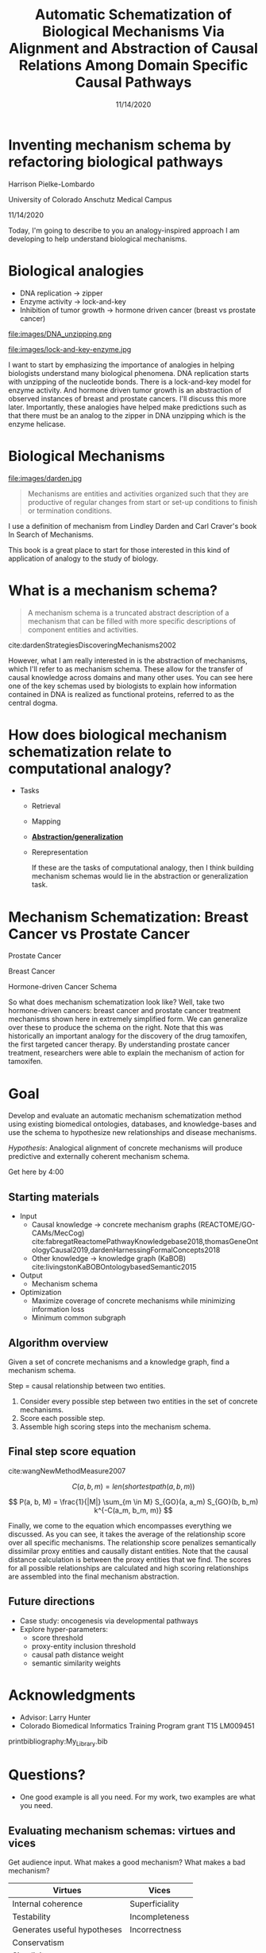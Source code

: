 #+title: Automatic Schematization of Biological Mechanisms Via Alignment and Abstraction of Causal Relations Among Domain Specific Causal Pathways
#+date: 11/14/2020
#+OPTIONS: toc:nil num:nil reveal_progress:true reveal_history:true reveal_width:"100%"
#+REVEAL_INIT_OPTIONS: slideNumber:false
#+REVEAL_EXTRA_CSS: custom.css
#+REVEAL_THEME: sky
#+LATEX_HEADER: \usepackage[backend=biber,style=alphabetic]{biblatex}
#+LATEX_HEADER: \addbibresource{My_Library.bib}
#+REVEAL_ROOT: ./node_modules/reveal.js
#+REVEAL_TITLE_SLIDE: <h2 class="title">%t</h2><p class="author">%a</p><p>University of Colorado Anschutz Medical Campus</p><p class="date">%d</p><aside class="notes">Hello. My name is Harrison Pielke-Lombardo and I want to start by saying thank you for staying for my talk. I study computatinal biology at the University of Colorado Anschutz Medical Campus with my advisor Larry Hunter. Our lab's focus is in finding ways to leverage biomedical knowledge using AI to help understand biological phenomena. My title for my talk is a little verbose so I'm going to switch to a little bit more concise title inspired by one of the talks we heard earlier today. </aside>

* Inventing mechanism schema by refactoring biological pathways
  Harrison Pielke-Lombardo

  University of Colorado Anschutz Medical Campus

  11/14/2020

 #+BEGIN_NOTES
 Today, I'm going to describe to you an analogy-inspired approach I am developing to help understand biological mechanisms.
 #+END_NOTES


* Biological analogies
  - DNA replication \rarr zipper
  - Enzyme activity \rarr lock-and-key
  - Inhibition of tumor growth \rarr hormone driven cancer (breast vs prostate cancer)

  #+REVEAL_HTML: <div style="width:50%;float:left">
  file:images/DNA_unzipping.png
  #+REVEAL_HTML: </div>
  #+REVEAL_HTML: <div style="width:50%;float: left">
  file:images/lock-and-key-enzyme.jpg
  #+REVEAL_HTML: </div>

  #+BEGIN_NOTES
  I want to start by emphasizing the importance of analogies in helping biologists understand many biological phenomena. DNA replication starts with unzipping of the nucleotide bonds. There is a lock-and-key model for enzyme activity. And hormone driven tumor growth is an abstraction of observed instances of breast and prostate cancers. I'll discuss this more later. Importantly, these analogies have helped make predictions such as that there must be an analog to the zipper in DNA unzipping which is the enzyme helicase.
  #+END_NOTES


* Biological Mechanisms

  #+REVEAL_HTML: <div style="width:50%;float:left">
  #+attr_html: :width 450px
  file:images/darden.jpg
  #+REVEAL_HTML: </div>
  #+REVEAL_HTML: <div style="width:50%;float: left">
  #+begin_quote
  Mechanisms are entities and activities organized such that they are productive of regular changes from start or set-up conditions to finish or termination conditions.
  #+end_quote
  #+REVEAL_HTML: </div>

 #+BEGIN_NOTES
 I use a definition of mechanism from Lindley Darden and Carl Craver's book  In Search of Mechanisms.

 This book is a great place to start for those interested in this kind of application of analogy to the study of biology.
 #+END_NOTES


* What is a mechanism schema?
  #+begin_quote
  A mechanism schema is a truncated abstract description of a mechanism
  that can be filled with more specific descriptions of component entities and
  activities.
  #+end_quote
  cite:dardenStrategiesDiscoveringMechanisms2002

  [[file:images/darden-mechanism-schema-example.png]]


#+BEGIN_NOTES
However, what I am really interested in is the abstraction of mechanisms, which I'll refer to as mechanism schema. These allow for the transfer of causal knowledge across domains and many other uses. You can see here one of the key schemas used by biologists to explain how information contained in DNA is realized as functional proteins, referred to as the central dogma.
#+END_NOTES

* How does biological mechanism schematization relate to computational analogy?

  - Tasks
    - Retrieval
    - Mapping
    - *_Abstraction/generalization_*
    - Rerepresentation

     #+BEGIN_NOTES
     If these are the tasks of computational analogy, then I think building mechanism schemas would lie in the abstraction or generalization task.
     #+END_NOTES


* Mechanism Schematization: Breast Cancer vs Prostate Cancer

  #+REVEAL_HTML: <div style="width:33%;float:left">
  [[file:images/prostate-cancer-mechanism-trans.png]]

  Prostate Cancer
  #+REVEAL_HTML: </div>
  #+REVEAL_HTML: <div style="width:33%;float: left">
  [[file:images/breast-cancer-mechanism-trans.png]]

  Breast Cancer
  #+REVEAL_HTML: </div>
  #+REVEAL_HTML: <div style="width:33%;float: left">
  [[file:images/general-cancer-mechanism-trans.png]]

  Hormone-driven Cancer Schema
  #+REVEAL_HTML: </div>

 #+BEGIN_NOTES
 So what does mechanism schematization look like? Well, take two hormone-driven cancers: breast cancer and prostate cancer treatment mechanisms shown here in extremely simplified form. We can generalize over these to produce the schema on the right. Note that this was historically an important analogy for the discovery of the drug tamoxifen, the first targeted cancer therapy. By understanding prostate cancer treatment, researchers were able to explain the mechanism of action for tamoxifen.
 #+END_NOTES


* Goal
  Develop and evaluate an automatic mechanism schematization method using existing biomedical ontologies, databases, and knowledge-bases and use the schema to hypothesize new relationships and disease mechanisms.

  /Hypothesis/: Analogical alignment of concrete mechanisms will produce predictive and externally coherent mechanism schema.

 #+BEGIN_NOTES
 Get here by 4:00
 #+END_NOTES


** Starting materials
   - Input
     - Causal knowledge \rarr concrete mechanism graphs (REACTOME/GO-CAMs/MecCog) cite:fabregatReactomePathwayKnowledgebase2018,thomasGeneOntologyCausal2019,dardenHarnessingFormalConcepts2018
     - Other knowledge \rarr knowledge graph (KaBOB) cite:livingstonKaBOBOntologybasedSemantic2015
   - Output
     - Mechanism schema
   - Optimization
     - Maximize coverage of concrete mechanisms while minimizing information loss
     - Minimum common subgraph

** Algorithm overview

   Given a set of concrete mechanisms and a knowledge graph, find a mechanism schema.

   Step = causal relationship between two entities.

   1. Consider every possible step between two entities in the set of concrete mechanisms.
   2. Score each possible step.
   3. Assemble high scoring steps into the mechanism schema.


** Final step score equation

   \begin{equation}

   S_{GO}(A,B) = \frac
   {\sum_{t \in T_A \cap T_B} (S_A(t) + S_B(t))}
   {SV(A) + SV(B)}

   \end{equation}
   cite:wangNewMethodMeasure2007

   $$ C(a, b, m) = len(shortestpath(a, b, m)) $$

   $$ P(a, b, M) = \frac{1}{|M|} \sum_{m \in M} S_{GO}(a, a_m) S_{GO}(b, b_m) k^{-C(a_m, b_m, m)} $$
   #+BEGIN_NOTES
   Finally, we come to the equation which encompasses everything we discussed. As you can see, it takes the average of the relationship score over all specific mechanisms. The relationship score penalizes semantically dissimilar proxy entities and causally distant entities. Note that the causal distance calculation is between the proxy entities that we find. The scores for all possible relationships are calculated and high scoring relationships are assembled into the final mechanism abstraction.
   #+END_NOTES



** Future directions
   - Case study: oncogenesis via developmental pathways
   - Explore hyper-parameters:
     - score threshold
     - proxy-entity inclusion threshold
     - causal path distance weight
     - semantic similarity weights


* Acknowledgments
  :PROPERTIES:
  :CREATED:  [2020-10-24 Sat 04:27]
  :CUSTOM_ID: bibliography
  :END:
  - Advisor: Larry Hunter
  - Colorado Biomedical Informatics Training Program grant T15 LM009451

  #+REVEAL_HTML: <div style="font-size:16px">
  printbibliography:My_Library.bib
  #+REVEAL_HTML: </div>

* Questions?
  #+BEGIN_NOTES
  - One good example is all you need. For my work, two examples are what you need.
  #+END_NOTES

** Evaluating mechanism schemas: virtues and vices
   #+BEGIN_NOTES
   Get audience input. What makes a good mechanism? What makes a bad mechanism?
   #+END_NOTES

   #+REVEAL_HTML: <div style="font-size:24px">
   #+ATTR_REVEAL: :frag appear
   | Virtues                     | Vices          |
   |-----------------------------+----------------|
   | Internal coherence          | Superficiality |
   | Testability                 | Incompleteness |
   | Generates useful hypotheses | Incorrectness  |
   | Conservatism                |                |
   | Simplicity                  |                |
   | Elegance                    |                |
   | Empirical adequacy          |                |
   | Prediction                  |                |
   | Explanation                 |                |
   | External coherence          |                |
   | Generality                  |                |
   | Unification                 |                |
   #+REVEAL_HTML: </div>

   cite:craverSearchMechanismsDiscoveries2014

** Algorithm
*** Scoring a step for each specific mechanism

    Is there an analogous step in this mechanism?

    1. Find proxy entities using semantic similarity \rarr analogous entities
    2. Causal path distance between proxy entities \rarr analogous activity or mechanism module

*** What are proxy entities?
    Step: tamoxifen \rarr testosterone

    What is an equivalent step between tamoxifen and testosterone in the prostate cancer mechanism?

    #+REVEAL_HTML: <div style="width:50%;float:left">
    [[file:images/prostate-cancer-mechanism-trans.png]]
    #+REVEAL_HTML: </div>
    #+REVEAL_HTML: <div style="width:50%;float: left">
    [[file:images/breast-cancer-mechanism-trans.png]]
    #+REVEAL_HTML: </div>

    #+BEGIN_NOTES
    Warning: up next is a quite of bit of math which I am actually going to go over in detail because I need to show that it makes sense and that I understand how it works. For those of you who find it tedious, I'll give you this to think about. Assuming that what I've told you can get you from a set of concrete mechanisms to a general mechanism schema, what would convince you that it worked? Or that it was correct in some sense? Which of the virtues of mechanisms I gave earlier are most important to you? Logical coherence, generality, unification, testability, or hypothesis generation? Ok, here's some math.
    #+END_NOTES

** Evaluation
*** Prediction evaluation using leave-one out link prediction
    - Input: GO-CAMs as concrete mechanisms
    - Gold standard: Left out mechanism steps
    - Success metric: F1-score
*** External coherence evaluation using hierarchical clustering
    - Input: REACTOME pathways as concrete mechanisms
    - Gold standard: Gene Ontology Biological Process (GO-BP) hierarchy
    - Success metric: Tree edit distance cite:pawlikRTEDRobustAlgorithm2011
*** Unification vs superficiality evaluation optimizing coverage vs information loss
    - Input: GO-CAMs or REACTOME pathways
    - Gold standard: None exists. Manual inspection
    - Success metric: Comparison of coverage to information loss

** What do we expect to see during mechanism schematization?
   - Abstraction of entities
   - Modularization of activities
   - Generalization of steps

   # TODO Put after aims if time
   # * Why mechanism schemas are important
   # ** Constrain search for mechanisms: instantiation, black-box filling, modularization
   #    - Entities
   #    - Activities
   #    - Organization

   # ** Transfer of knowledge

** Use of mechanism schemas
   - Indexing/retrieval
   - Comparison
   - Transformation
   - Induction

** Role of statistics
   - Simulate generality by compiling lots of specific examples and averaging over them
   - Use knowledge to constrain statistical analysis
* Quotes
  #+begin_quote
  Less is more.
  #+end_quote

  #+begin_quote
  Mechanism schemata, as well as descriptions of particular mechanisms, play many of the roles attributed
  to theories.
  #+end_quote
  cite:machamerThinkingMechanisms2000

  #+begin_quote
  The theories in the field of molecular biology can be viewed as sets of mechanism schemata.
  #+end_quote
  cite:machamerThinkingMechanisms2000

  #+begin_quote
  To my mind, this defeats the purpose of analogy-making, which is perhaps the only “zero-shot learning” mechanism in human cognition — that is, you adapt the knowledge you have about one situation to a new situation.
  #+end_quote
  cite:mitchellCanGPT3Make2020

  #+begin_quote
  To do anything requires energy. To specify what is done requires information.
  #+end_quote
  -- Seth Lloyd

  #+begin_quote
  Improving power for analyzing rare diseases by transferring information from general contexts to the rare disease samples
  #+end_quote
  -- Casey Greene 02/04/2020 talk at CU Anschutz
